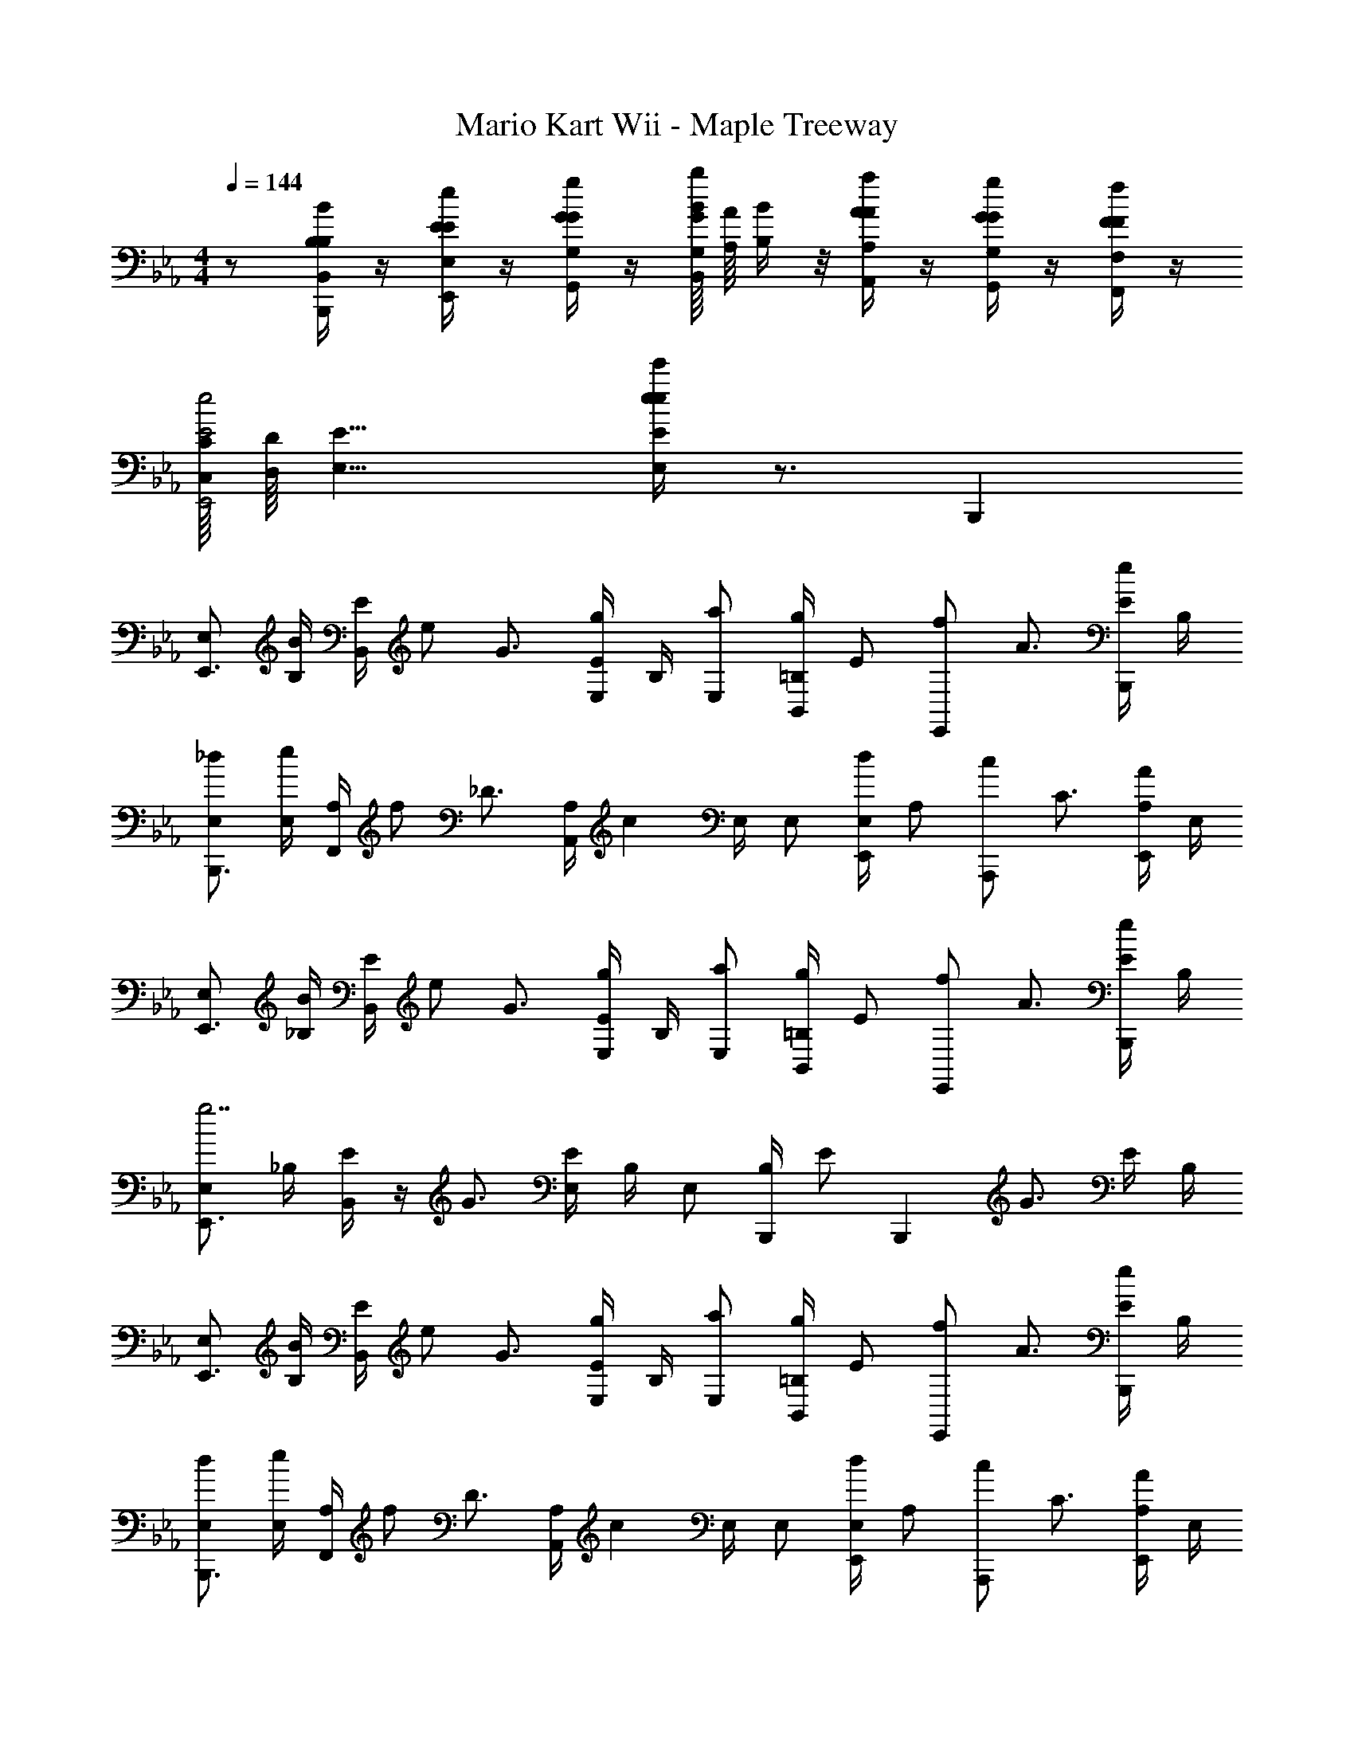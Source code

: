 X: 1
T: Mario Kart Wii - Maple Treeway
Z: ABC Generated by Starbound Composer v0.8.7
L: 1/4
M: 4/4
Q: 1/4=144
K: Eb
z/ [B,/4B/4B,/4B,,/4B,,,/4] z/4 [E/4e/4E/4E,/4E,,/4] z/4 [G/4g/4G/4G,/4G,,/4] z/4 [G/16G,/16B/b/B,,/] [A/16A,/16] [B/4B,/4] z/8 [A/4a/4A/4A,/4A,,/4] z/4 [G/4g/4G/4G,/4G,,/4] z/4 [F/4f/4F/4F,/4F,,/4] z/4 
[C/16C,/16E2e2E,,2] [D/16D,/16] [E15/8E,15/8] [e/4e'/4e/4E/4E,/4] z3/4 B,,, 
[E,/E,,3/4] [B,/4B/] [B,,/4E/] [z/4e/] [z/4G3/4] [E/4g/E,] B,/4 [E,/a/] [=B,/4B,,/g/] [z/4E/] [z/4E,,/f/] [z/4A3/4] [E/4B,,,/e/] B,/4 
[E,/_d/B,,,3/4] [E,/4e/] [F,,/4A,/] [z/4f/] [z/4_D3/4] [z/12A,/4A,,] [z/6c11/12] E,/4 E,/ [E,/4E,,/d/] [z/4A,/] [z/4A,,,/c/] [z/4C3/4] [A,/4E,,/A/] E,/4 
[E,/E,,3/4] [_B,/4B/] [B,,/4E/] [z/4e/] [z/4G3/4] [E/4g/E,] B,/4 [E,/a/] [=B,/4B,,/g/] [z/4E/] [z/4E,,/f/] [z/4A3/4] [E/4B,,,/e/] B,/4 
[E,/E,,3/4g7/] _B,/4 [B,,/4E/] z/4 [z/4G3/4] [E/4E,] B,/4 E,/ [B,/4B,,,/] [z/4E/] [z/4B,,,] [z/4G3/4] E/4 B,/4 
[E,/E,,3/4] [B,/4B/] [B,,/4E/] [z/4e/] [z/4G3/4] [E/4g/E,] B,/4 [E,/a/] [=B,/4B,,/g/] [z/4E/] [z/4E,,/f/] [z/4A3/4] [E/4B,,,/e/] B,/4 
[E,/d/B,,,3/4] [E,/4e/] [F,,/4A,/] [z/4f/] [z/4D3/4] [z/12A,/4A,,] [z/6c11/12] E,/4 E,/ [E,/4E,,/d/] [z/4A,/] [z/4A,,,/c/] [z/4C3/4] [A,/4E,,/A/] E,/4 
[E,/E,,3/4] [_B,/4B/] [B,,/4E/] [z/4e/] [z/4G3/4] [E/4g/E,] B,/4 [E,/a/] [=B,/4B,,/g/] [z/4E/] [z/4E,,/a/] [z/4A3/4] [E/4B,,,/b/] B,/4 
[E,/E,,3/4g7/] _B,/4 [B,,/4E/] z/4 [z/4G3/4] [E/4E,] B,/4 E,/ [B,/4E,,/] [z/4E/] [z/4E,,] [z/4G3/4] E/4 B,/4 
[G,,/G,,3/4=D2B2G4] [D,/4D/] [D,/4G,/] [z/4G/] [z/4B,3/4] [G,/4B5/14G,] [z3/28D,/4] B/7 [c/G,,/c2E8] [G,/4B/G,,/] [z/4C/] [z/4c/C,,/] [z/4E3/4] [C/4=d7/20G,,/] [z/10G,/4] d3/20 
[e/G,,/A,,,3/4A2=B2] [E,/4_d/] [E,,/4A,/] [z/4B/] [z/4=B,3/4] [A,/4d/A,,/] E,/4 [E,/_BE,,G2B2] _B,/4 E/4 [G/D,/D,,/] [F,/4F/D,,/] B,/4 
[C,/C,,3/4G2c2] [G,/4E/] [G,,/4C/] [z/4G/] [z/4E3/4] [C/4c5/14C,] [z3/28G,/4] c/7 [=d/B,,/D2F2B2] [F,/4c/B,,,/] [z/4B,/] [z/4d/B,,,/] [z/4D3/4] [e/4B,/4B,,,/] F,/4 
[A,,/A,,,3/4fE2A2c2] E,/4 [E,,/4A,/] [z/4e/] [z/4C3/4] [A,/4f5/14A,,/] [z3/28E,/4] f/7 [B,,/B,,,3/4gF2B4d4] F,/4 [F,,/4B,/] [z/4f] [z/4D3/4] [B,/4B,,/] F,/4 
[G,,/G,,3/4G4] [D,/4D/D/] [D,/4G,/] [z/4G/G/] [z/4B,3/4] [G,/4B/B/G,] D,/4 [c/G,,/c/c2e8] [G,/4B/G,,/B/] [z/4C/] [z/4c/C,,/c/] [z/4E3/4] [C/4d/G,,/d/] G,/4 
[e/G,,/e/A,,,3/4A2=B2] [E,/4_d/d/] [E,,/4A,/] [z/4B/B/] [z/4=B,3/4] [A,/4A/A,,/A/] E,/4 [E,/GE,,G_B2G4] _B,/4 E/4 [D,/D,,/FF] [F,/4D,,/] B,/4 
[C,/C,,3/4c2] [G,/4E/E/] [G,,/4C/] [z/4G/G/] [z/4E3/4] [C/4c/c/C,] G,/4 [=d/B,,/d/F2B2d2] [F,/4c/B,,,/c/] [z/4B,/] [z/4d/B,,,/d/] [z/4D3/4] [B,/4e/B,,,/e/] F,/4 
[F3/8=A3/8c3/8C3/8A3/8F,,/f2f2] z3/8 [F3/8A3/8c3/8C3/8A3/8F,,/] z3/8 [F3/8A3/8c3/8C3/8A3/8F,,/] z/8 [cc] [F3/8c3/8C3/8G3/8ff] z/8 [F3/8A3/8=A,3/8F3/8] z/8 
[D3/8G3/8=B3/8D3/8G3/8G,,/g4g4] z3/8 [D3/8G3/8B3/8D3/8G3/8G,,/] z3/8 [D3/8G3/8B3/8D3/8G3/8G,,/] z17/8 
[G,3/8C3/8C,,/] z/8 [z/4=E3/8G3/8G3/8E3/8G,3/8=E,3/8] [z/4G,3/8C3/8C,,/] [G3/8c3/8c3/8G3/8C3/8G,3/8] z/8 [c3/8=e3/8e3/8G3/8E3/8C3/8] z/8 [z/4c3/8f3/8f3/8A3/8F3/8C3/8] [z/4C,,/] [c3/8e3/8e3/8G3/8E3/8C3/8] z/8 [B3/8d3/8d3/8G3/8D3/8=B,3/8] z/8 [G3/8c3/8c3/8F3/8C3/8G,3/8C,,/] z/8 
[D3/8G3/8B3/8G,3/8D3/8B3/8D3/8B,3/8D,3/8C,,/] z/8 [z/4F3/8G3/8c3/8c3/8F3/8C3/8G,3/8] [z/4G,3/8D3/8C,,/] [B3/8d3/8d3/8B3/8D3/8B,3/8] z/8 [D3/8E3/8G3/8G3/8E3/8G,3/8E,3/8] z3/8 [z/12C,,/] [G2/3B2/3] [E/4G/4] z/4 [D/4F/4C,,/] z/4 
[C/4E/4G,3/8C3/8C,,/] z/4 [z/4E3/8G3/8G3/8E3/8G,3/8E,3/8] [z/4G,3/8C3/8C,,/] [G3/8c3/8c3/8G3/8C3/8G,3/8] z/8 [c3/8e3/8e3/8G3/8E3/8C3/8] z/8 [z/4c3/8f3/8f3/8A3/8F3/8C3/8] [z/4C,,/] [c3/8e3/8e3/8G3/8E3/8C3/8] z/8 [B3/8d3/8d3/8G3/8D3/8B,3/8] z/8 [F3/8G3/8c3/8c3/8F3/8C3/8G,3/8C,,/] z/8 
[G3/8c3/8e3/8e3/8G3/8E3/8G,3/8C,,/] z3/8 [z/4C,,/] G/ G/ [z/4D] C,,/ z/4 c/8 _d/8 [z/4=d3/4] C,,/ 
[G,3/8C3/8C,,/c] z/8 [z/4E3/8G3/8G3/8E3/8G,3/8E,3/8] [z/4G,3/8C3/8C,,/] [G3/8c3/8c3/8G3/8C3/8G,3/8] z/8 [c3/8e3/8e3/8G3/8E3/8C3/8] z/8 [z/4c3/8f3/8f3/8A3/8F3/8C3/8] [z/4C,,/] [c3/8e3/8e3/8G3/8E3/8C3/8] z/8 [B3/8d3/8d3/8G3/8D3/8B,3/8] z/8 [G3/8c3/8c3/8F3/8C3/8G,3/8C,,/] z/8 
[D3/8G3/8B3/8G,3/8D3/8B3/8D3/8B,3/8D,3/8C,,/] z/8 [z/4G3/8A3/8c3/8c3/8A3/8C3/8A,3/8] [z/4G,3/8D3/8C,,/] [B3/8d3/8d3/8B3/8D3/8B,3/8] z/8 [D3/8E3/8G3/8G3/8E3/8G,3/8E,3/8] z3/8 [z/12C,,/] [G2/3B2/3] [E/4G/4] z/4 [B/4d/4C,,/] z/4 
[G/4c/4G,3/8C3/8C,,/] z/4 [z/4E3/8G3/8G3/8E3/8G,3/8E,3/8] [z/4G,3/8C3/8C,,/] [G3/8c3/8c3/8G3/8C3/8G,3/8] z/8 [c3/8e3/8e3/8G3/8E3/8C3/8] z/8 [z/4c3/8f3/8f3/8A3/8F3/8C3/8] [z/4C,,/] [c3/8e3/8e3/8G3/8E3/8C3/8] z/8 [c3/8f3/8f3/8A3/8F3/8C3/8] z/8 [B3/8c3/8g3/8g3/8B3/8G3/8B,3/8C,,/] z/8 
[c3/8e3/8G,3/8C3/8e3/8G3/8E3/8C3/8C,,/] z3/8 [G,3/8C3/8C,,/] z3/8 [e/4e/4] [f3/28f3/28] [e/7e/7] [d/4d/4] [c/4c/4C,,/] [B/4B/4] [A/4A/4] [G/4G/4] [F/4F/4] [E/4E/4=B,,,/] [D/4D/4] 
[=A,,/CCA,3] [z/4A3/8E3/8] [z/4A,,/] [c3/8A3/8] z/8 [e3/8c3/8] z/8 [z/4f3/8c3/8] [z/4A,,/] [e3/8c3/8] z/8 [f3/8c3/8F,] z/8 [g3/8d3/8A,,/] z/8 
[=a3/8c3/8G,,/G,3/] z/8 [z/4g3/8c3/8] [z/4G,,/] [a3/8c3/8] z/8 [=b3/8d3/8F,,/F,3/] z/8 [c'3/8e3/8] z/8 [g3/8e3/8=E,,/] z/8 [e3/8c3/8E,] z/8 [g3/8e3/8E,,/] z/8 
[f3/8c3/8D,,/D,3] z3/8 [z/4D,,/] [f3/8c3/8] z5/8 [z/4f3/8c3/8] [z/4E,,/] [e3/8c3/8] z/8 [d3/8A3/8F,] z/8 [c3/8A3/8F,,/] z/8 
[d3/8F3/8G,,/G,3/] z3/8 G,,/ z/4 [c'/4c'/4G,5/] [b/4b/4] [a/4a/4] [g/4g/4G,,/] [f/4f/4] [e/4e/4] [d/4d/4] [c/4c/4] [B/4B/4G,,/] [A/4A/4] 
[G3/8G3/8G,3/8C3/8C,,/E,4G,4C,16] z/8 [z/4E3/8G3/8G3/8E3/8] [z/4G,3/8C3/8C,,/] [G3/8c3/8c3/8G3/8] z/8 [c3/8e3/8e3/8c3/8] z/8 [z/4c3/8f3/8f3/8c3/8] [z/4C,,/] [c3/8e3/8e3/8c3/8] z/8 [B3/8d3/8d3/8B3/8] z/8 [G3/8c3/8c3/8G3/8C,,/] z/8 
[D3/8G3/8B3/8G,3/8D3/8B3/8D3/8C,,/D,4G,4] z/8 [z/4G3/8A3/8c3/8c3/8A3/8] [z/4G,3/8D3/8C,,/] [B3/8d3/8d3/8B3/8] z/8 [D3/8E3/8G3/8G3/8E3/8] z3/8 [z/12C,,/] [G2/3B2/3] [E/4G/4] z/4 [D/4F/4C,,/] z/4 
[C/4E/4G,3/8C3/8C,,/E,4G,4] z/4 [z/4E3/8G3/8G3/8E3/8] [z/4G,3/8C3/8C,,/] [G3/8c3/8c3/8G3/8] z/8 [c3/8e3/8e3/8c3/8] z/8 [z/4c3/8f3/8f3/8c3/8] [z/4C,,/] [c3/8e3/8e3/8c3/8] z/8 [B3/8d3/8d3/8B3/8] z/8 [F3/8G3/8c3/8c3/8G3/8C,,/] z/8 
[G3/8c3/8e3/8e3/8G3/8C,,/E,G,] z3/8 [z/4C,,/] [G/F,A,] G/ [z/4DG,B,] C,,/ z/4 [c/8F,A,] _d/8 [z/4=d3/4] C,,/ 
[G,3/8C3/8C,,/cE,4G,4C,8] z/8 [z/4E3/8G3/8G3/8E3/8] [z/4G,3/8C3/8C,,/] [G3/8c3/8c3/8G3/8] z/8 [c3/8e3/8e3/8c3/8] z/8 [z/4c3/8f3/8f3/8c3/8] [z/4C,,/] [c3/8e3/8e3/8c3/8] z/8 [B3/8d3/8d3/8B3/8] z/8 [G3/8c3/8c3/8G3/8C,,/] z/8 
[D3/8G3/8B3/8G,3/8D3/8B3/8D3/8C,,/D,4G,4] z/8 [z/4G3/8A3/8c3/8c3/8A3/8] [z/4G,3/8D3/8C,,/] [B3/8d3/8d3/8B3/8] z/8 [D3/8E3/8G3/8G3/8E3/8] z3/8 [z/4C,,/] [g3/8G3/8] z/8 [f3/8c3/8] z/8 [e3/8_B,3/8G3/8e3/8C,,/] z/8 
[g3/8G,3/8_E3/8G3/8_E,,/_E,4G,4] z3/8 [z/4G,3/8E3/8E,,/] [z/4_a3/8_A3/8] [z/4B,3/8G3/8] [_b/_B3/] z/4 [z/4E,,/] [B,3/8G3/8_e/] z/8 [_A,3/8F3/8g/G/] z/8 [G,3/8E3/8b/E,,/B/] z/8 
[c3/8C3/8E3/8_A,,/cA,,3] z3/8 [z/4C3/8E3/8A,,/] [d3/8d/] z/8 [C3/8E3/8e/e3/] z/8 [z/4f'/] E,,/ z/4 [f/f/G,B,] [g/A,,,/g/] 
[B,,/B2g2B2g2G,2B,2B,,4] F,/4 B,/ [z/4E3/4] B,/4 F,/4 [B,,/A2f2A2f2F,2A,2] F,/4 B,/ [z/4D3/4] B,/4 F,/4 
[E,/E,,3/4G2e2E,2B,2] [B,/4B/] [B,,/4E/] [z/4e/] [z/4G3/4] [E/4g/E,] B,/4 [E,/a/] [=B,/4B,,/g/] [z/4E/] [z/4E,,/f/] [z/4A3/4] [E/4_B,,,/e/] B,/4 
[E,/_d/B,,,3/4] [E,/4e/] [F,,/4A,/] [z/4f/] [z/4_D3/4] [z/12A,/4A,,] [z/6c11/12] E,/4 E,/ [E,/4E,,/d/] [z/4A,/] [z/4A,,,/c/] [z/4C3/4] [A,/4E,,/A/] E,/4 
[E,/E,,3/4] [_B,/4B/] [B,,/4E/] [z/4e/] [z/4G3/4] [E/4g/E,] B,/4 [E,/a/] [=B,/4B,,/g/] [z/4E/] [z/4E,,/f/] [z/4A3/4] [E/4B,,,/e/] B,/4 
[E,/E,,3/4g7/] _B,/4 [B,,/4E/] z/4 [z/4G3/4] [E/4E,] B,/4 E,/ [B,/4B,,,/] [z/4E/] [z/4B,,,] [z/4G3/4] E/4 B,/4 
[E,/E,,3/4] [B,/4B/] [B,,/4E/] [z/4e/] [z/4G3/4] [E/4g/E,] B,/4 [E,/a/] [=B,/4B,,/g/] [z/4E/] [z/4E,,/f/] [z/4A3/4] [E/4B,,,/e/] B,/4 
[E,/d/B,,,3/4] [E,/4e/] [F,,/4A,/] [z/4f/] [z/4D3/4] [z/12A,/4A,,] [z/6c11/12] E,/4 E,/ [E,/4E,,/d/] [z/4A,/] [z/4A,,,/c/] [z/4C3/4] [A,/4E,,/A/] E,/4 
[E,/E,,3/4] [_B,/4B/] [B,,/4E/] [z/4e/] [z/4G3/4] [E/4g/E,] B,/4 [E,/a/] [=B,/4B,,/g/] [z/4E/] [z/4E,,/a/] [z/4A3/4] [E/4B,,,/b/] B,/4 
[E,/E,,3/4g7/] _B,/4 [B,,/4E/] z/4 [z/4G3/4] [E/4E,] B,/4 E,/ [B,/4E,,/] [z/4E/] [z/4E,,] [z/4G3/4] E/4 B,/4 
[G,,/G,,3/4=D2B2G4] [D,/4D/] [D,/4G,/] [z/4G/] [z/4B,3/4] [G,/4B5/14G,] [z3/28D,/4] B/7 [c/G,,/c2E8] [G,/4B/G,,/] [z/4C/] [z/4c/C,,/] [z/4E3/4] [C/4=d7/20G,,/] [z/10G,/4] d3/20 
[e/G,,/A,,,3/4A2=B2] [E,/4_d/] [E,,/4A,/] [z/4B/] [z/4=B,3/4] [A,/4d/A,,/] E,/4 [E,/_BE,,G2B2] _B,/4 E/4 [G/D,/D,,/] [F,/4F/D,,/] B,/4 
[C,/C,,3/4G2c2] [G,/4E/] [G,,/4C/] [z/4G/] [z/4E3/4] [C/4c5/14C,] [z3/28G,/4] c/7 [=d/B,,/D2F2B2] [F,/4c/B,,,/] [z/4B,/] [z/4d/B,,,/] [z/4D3/4] [e/4B,/4B,,,/] F,/4 
[A,,/A,,,3/4fE2A2c2] E,/4 [E,,/4A,/] [z/4e/] [z/4C3/4] [A,/4f5/14A,,/] [z3/28E,/4] f/7 [B,,/B,,,3/4gF2B4d4] F,/4 [F,,/4B,/] [z/4f] [z/4D3/4] [B,/4B,,/] F,/4 
[G,,/G,,3/4G4] [D,/4D/D/] [D,/4G,/] [z/4G/G/] [z/4B,3/4] [G,/4B/B/G,] D,/4 [c/G,,/c/c2e8] [G,/4B/G,,/B/] [z/4C/] [z/4c/C,,/c/] [z/4E3/4] [C/4d/G,,/d/] G,/4 
[e/G,,/e/A,,,3/4A2=B2] [E,/4_d/d/] [E,,/4A,/] [z/4B/B/] [z/4=B,3/4] [A,/4A/A,,/A/] E,/4 [E,/GE,,G_B2G4] _B,/4 E/4 [D,/D,,/FF] [F,/4D,,/] B,/4 
[C,/C,,3/4c2] [G,/4E/E/] [G,,/4C/] [z/4G/G/] [z/4E3/4] [C/4c/c/C,] G,/4 [=d/B,,/d/F2B2d2] [F,/4c/B,,,/c/] [z/4B,/] [z/4d/B,,,/d/] [z/4D3/4] [B,/4e/B,,,/e/] F,/4 
[F3/8=A3/8c3/8C3/8A3/8F,,/f2f2] z3/8 [F3/8A3/8c3/8C3/8A3/8F,,/] z3/8 [F3/8A3/8c3/8C3/8A3/8F,,/] z/8 [cc] [F3/8c3/8C3/8G3/8ff] z/8 [F3/8A3/8=A,3/8F3/8] z/8 
[D3/8G3/8=B3/8D3/8G3/8G,,/g4g4] z3/8 [D3/8G3/8B3/8D3/8G3/8G,,/] z3/8 [D3/8G3/8B3/8D3/8G3/8G,,/] z17/8 
[G,3/8C3/8C,,/] z/8 [z/4=E3/8G3/8G3/8E3/8G,3/8=E,3/8] [z/4G,3/8C3/8C,,/] [G3/8c3/8c3/8G3/8C3/8G,3/8] z/8 [c3/8=e3/8e3/8G3/8E3/8C3/8] z/8 [z/4c3/8f3/8f3/8A3/8F3/8C3/8] [z/4C,,/] [c3/8e3/8e3/8G3/8E3/8C3/8] z/8 [B3/8d3/8d3/8G3/8D3/8=B,3/8] z/8 [G3/8c3/8c3/8F3/8C3/8G,3/8C,,/] z/8 
[D3/8G3/8B3/8G,3/8D3/8B3/8D3/8B,3/8D,3/8C,,/] z/8 [z/4F3/8G3/8c3/8c3/8F3/8C3/8G,3/8] [z/4G,3/8D3/8C,,/] [B3/8d3/8d3/8B3/8D3/8B,3/8] z/8 [D3/8E3/8G3/8G3/8E3/8G,3/8E,3/8] z3/8 [z/12C,,/] [G2/3B2/3] [E/4G/4] z/4 [D/4F/4C,,/] z/4 
[C/4E/4G,3/8C3/8C,,/] z/4 [z/4E3/8G3/8G3/8E3/8G,3/8E,3/8] [z/4G,3/8C3/8C,,/] [G3/8c3/8c3/8G3/8C3/8G,3/8] z/8 [c3/8e3/8e3/8G3/8E3/8C3/8] z/8 [z/4c3/8f3/8f3/8A3/8F3/8C3/8] [z/4C,,/] [c3/8e3/8e3/8G3/8E3/8C3/8] z/8 [B3/8d3/8d3/8G3/8D3/8B,3/8] z/8 [F3/8G3/8c3/8c3/8F3/8C3/8G,3/8C,,/] z/8 
[G3/8c3/8e3/8e3/8G3/8E3/8G,3/8C,,/] z3/8 [z/4C,,/] G/ G/ [z/4D] C,,/ z/4 c/8 _d/8 [z/4=d3/4] C,,/ 
[G,3/8C3/8C,,/c] z/8 [z/4E3/8G3/8G3/8E3/8G,3/8E,3/8] [z/4G,3/8C3/8C,,/] [G3/8c3/8c3/8G3/8C3/8G,3/8] z/8 [c3/8e3/8e3/8G3/8E3/8C3/8] z/8 [z/4c3/8f3/8f3/8A3/8F3/8C3/8] [z/4C,,/] [c3/8e3/8e3/8G3/8E3/8C3/8] z/8 [B3/8d3/8d3/8G3/8D3/8B,3/8] z/8 [G3/8c3/8c3/8F3/8C3/8G,3/8C,,/] z/8 
[D3/8G3/8B3/8G,3/8D3/8B3/8D3/8B,3/8D,3/8C,,/] z/8 [z/4G3/8A3/8c3/8c3/8A3/8C3/8A,3/8] [z/4G,3/8D3/8C,,/] [B3/8d3/8d3/8B3/8D3/8B,3/8] z/8 [D3/8E3/8G3/8G3/8E3/8G,3/8E,3/8] z3/8 [z/12C,,/] [G2/3B2/3] [E/4G/4] z/4 [B/4d/4C,,/] z/4 
[G/4c/4G,3/8C3/8C,,/] z/4 [z/4E3/8G3/8G3/8E3/8G,3/8E,3/8] [z/4G,3/8C3/8C,,/] [G3/8c3/8c3/8G3/8C3/8G,3/8] z/8 [c3/8e3/8e3/8G3/8E3/8C3/8] z/8 [z/4c3/8f3/8f3/8A3/8F3/8C3/8] [z/4C,,/] [c3/8e3/8e3/8G3/8E3/8C3/8] z/8 [c3/8f3/8f3/8A3/8F3/8C3/8] z/8 [B3/8c3/8g3/8g3/8B3/8G3/8B,3/8C,,/] z/8 
[c3/8e3/8G,3/8C3/8e3/8G3/8E3/8C3/8C,,/] z3/8 [G,3/8C3/8C,,/] z3/8 [e/4e/4] [f3/28f3/28] [e/7e/7] [d/4d/4] [c/4c/4C,,/] [B/4B/4] [A/4A/4] [G/4G/4] [F/4F/4] [E/4E/4=B,,,/] [D/4D/4] 
[=A,,/CCA,3] [z/4A3/8E3/8] [z/4A,,/] [c3/8A3/8] z/8 [e3/8c3/8] z/8 [z/4f3/8c3/8] [z/4A,,/] [e3/8c3/8] z/8 [f3/8c3/8F,] z/8 [g3/8d3/8A,,/] z/8 
[=a3/8c3/8G,,/G,3/] z/8 [z/4g3/8c3/8] [z/4G,,/] [a3/8c3/8] z/8 [=b3/8d3/8F,,/F,3/] z/8 [c'3/8e3/8] z/8 [g3/8e3/8=E,,/] z/8 [e3/8c3/8E,] z/8 [g3/8e3/8E,,/] z/8 
[f3/8c3/8D,,/D,3] z3/8 [z/4D,,/] [f3/8c3/8] z5/8 [z/4f3/8c3/8] [z/4E,,/] [e3/8c3/8] z/8 [d3/8A3/8F,] z/8 [c3/8A3/8F,,/] z/8 
[d3/8F3/8G,,/G,3/] z3/8 G,,/ z/4 [c'/4c'/4G,5/] [b/4b/4] [a/4a/4] [g/4g/4G,,/] [f/4f/4] [e/4e/4] [d/4d/4] [c/4c/4] [B/4B/4G,,/] [A/4A/4] 
[G3/8G3/8G,3/8C3/8C,,/E,4G,4C,16] z/8 [z/4E3/8G3/8G3/8E3/8] [z/4G,3/8C3/8C,,/] [G3/8c3/8c3/8G3/8] z/8 [c3/8e3/8e3/8c3/8] z/8 [z/4c3/8f3/8f3/8c3/8] [z/4C,,/] [c3/8e3/8e3/8c3/8] z/8 [B3/8d3/8d3/8B3/8] z/8 [G3/8c3/8c3/8G3/8C,,/] z/8 
[D3/8G3/8B3/8G,3/8D3/8B3/8D3/8C,,/D,4G,4] z/8 [z/4G3/8A3/8c3/8c3/8A3/8] [z/4G,3/8D3/8C,,/] [B3/8d3/8d3/8B3/8] z/8 [D3/8E3/8G3/8G3/8E3/8] z3/8 [z/12C,,/] [G2/3B2/3] [E/4G/4] z/4 [D/4F/4C,,/] z/4 
[C/4E/4G,3/8C3/8C,,/E,4G,4] z/4 [z/4E3/8G3/8G3/8E3/8] [z/4G,3/8C3/8C,,/] [G3/8c3/8c3/8G3/8] z/8 [c3/8e3/8e3/8c3/8] z/8 [z/4c3/8f3/8f3/8c3/8] [z/4C,,/] [c3/8e3/8e3/8c3/8] z/8 [B3/8d3/8d3/8B3/8] z/8 [F3/8G3/8c3/8c3/8G3/8C,,/] z/8 
[G3/8c3/8e3/8e3/8G3/8C,,/E,G,] z3/8 [z/4C,,/] [G/F,A,] G/ [z/4DG,B,] C,,/ z/4 [c/8F,A,] _d/8 [z/4=d3/4] C,,/ 
[G,3/8C3/8C,,/cE,4G,4C,8] z/8 [z/4E3/8G3/8G3/8E3/8] [z/4G,3/8C3/8C,,/] [G3/8c3/8c3/8G3/8] z/8 [c3/8e3/8e3/8c3/8] z/8 [z/4c3/8f3/8f3/8c3/8] [z/4C,,/] [c3/8e3/8e3/8c3/8] z/8 [B3/8d3/8d3/8B3/8] z/8 [G3/8c3/8c3/8G3/8C,,/] z/8 
[D3/8G3/8B3/8G,3/8D3/8B3/8D3/8C,,/D,4G,4] z/8 [z/4G3/8A3/8c3/8c3/8A3/8] [z/4G,3/8D3/8C,,/] [B3/8d3/8d3/8B3/8] z/8 [D3/8E3/8G3/8G3/8E3/8] z3/8 [z/4C,,/] [g3/8G3/8] z/8 [f3/8c3/8] z/8 [e3/8_B,3/8G3/8e3/8C,,/] z/8 
[g3/8G,3/8_E3/8G3/8_E,,/_E,4G,4] z3/8 [z/4G,3/8E3/8E,,/] [z/4_a3/8_A3/8] [z/4B,3/8G3/8] [_b/_B3/] z/4 [z/4E,,/] [B,3/8G3/8_e/] z/8 [_A,3/8F3/8g/G/] z/8 [G,3/8E3/8b/E,,/B/] z/8 
[c3/8C3/8E3/8_A,,/cA,,3] z3/8 [z/4C3/8E3/8A,,/] [d3/8d/] z/8 [C3/8E3/8e/e3/] z/8 [z/4f'/] E,,/ z/4 [f/f/G,B,] [g/A,,,/g/] 
[B,,/B2g2B2g2G,2B,2B,,4] F,/4 B,/ [z/4E3/4] B,/4 F,/4 [B,,/A2f2A2f2F,2A,2] F,/4 B,/ [z/4D3/4] B,/4 F,/4 
[E,/E,,3/4G2e2E,2B,2] [B,/4B/] [B,,/4E/] [z/4e/] [z/4G3/4] [E/4g/E,] B,/4 [E,/a/] [=B,/4B,,/g/] [z/4E/] [z/4E,,/f/] [z/4A3/4] [E/4_B,,,/e/] B,/4 
[E,/_d/B,,,3/4] [E,/4e/] [F,,/4A,/] [z/4f/] [z/4_D3/4] [z/12A,/4A,,] [z/6c11/12] E,/4 E,/ [E,/4E,,/d/] [z/4A,/] [z/4A,,,/c/] [z/4C3/4] [A,/4E,,/A/] E,/4 
[E,/E,,3/4] [_B,/4B/] [B,,/4E/] [z/4e/] [z/4G3/4] [E/4g/E,] B,/4 [E,/a/] [=B,/4B,,/g/] [z/4E/] [z/4E,,/f/] [z/4A3/4] [E/4B,,,/e/] B,/4 
[E,/E,,3/4g7/] _B,/4 [B,,/4E/] z/4 [z/4G3/4] [E/4E,] B,/4 E,/ [B,/4B,,,/] [z/4E/] [z/4B,,,] [z/4G3/4] E/4 B,/4 
[E,/E,,3/4] [B,/4B/] [B,,/4E/] [z/4e/] [z/4G3/4] [E/4g/E,] B,/4 [E,/a/] [=B,/4B,,/g/] [z/4E/] [z/4E,,/f/] [z/4A3/4] [E/4B,,,/e/] B,/4 
[E,/d/B,,,3/4] [E,/4e/] [F,,/4A,/] [z/4f/] [z/4D3/4] [z/12A,/4A,,] [z/6c11/12] E,/4 E,/ [E,/4E,,/d/] [z/4A,/] [z/4A,,,/c/] [z/4C3/4] [A,/4E,,/A/] E,/4 
[E,/E,,3/4] [_B,/4B/] [B,,/4E/] [z/4e/] [z/4G3/4] [E/4g/E,] B,/4 [E,/a/] [=B,/4B,,/g/] [z/4E/] [z/4E,,/a/] [z/4A3/4] [E/4B,,,/b/] B,/4 
[E,/E,,3/4g7/] _B,/4 [B,,/4E/] z/4 [z/4G3/4] [E/4E,] B,/4 E,/ [B,/4E,,/] [z/4E/] [z/4E,,] [z/4G3/4] E/4 B,/4 
[G,,/G,,3/4=D2B2G4] [D,/4D/] [D,/4G,/] [z/4G/] [z/4B,3/4] [G,/4B5/14G,] [z3/28D,/4] B/7 [c/G,,/c2E8] [G,/4B/G,,/] [z/4C/] [z/4c/C,,/] [z/4E3/4] [C/4=d7/20G,,/] [z5/32G,/4] d3/32 
[e/G,,/A,,,3/4A2=B2] [E,/4_d/] [E,,/4A,/] [z/4B/] [z/4=B,3/4] [A,/4d/A,,/] E,/4 [E,/_BE,,G2B2] _B,/4 E/4 [G/D,/D,,/] [F,/4F/D,,/] B,/4 
[C,/C,,3/4G2c2] [G,/4E/] [G,,/4C/] [z/4G/] [z/4E3/4] [C/4c5/14C,] [z3/28G,/4] c/7 [=d/B,,/D2F2B2] [F,/4c/B,,,/] [z/4B,/] [z/4d/B,,,/] [z/4D3/4] [e/4B,/4B,,,/] F,/4 
[A,,/A,,,3/4fE2A2c2] E,/4 [E,,/4A,/] [z/4e/] [z/4C3/4] [A,/4f5/14A,,/] [z3/28E,/4] f/7 [B,,/B,,,3/4gF2B2d2] F,/4 [F,,/4B,/] 
